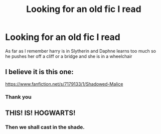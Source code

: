 #+TITLE: Looking for an old fic I read

* Looking for an old fic I read
:PROPERTIES:
:Author: kingsoloman28
:Score: 12
:DateUnix: 1468707225.0
:DateShort: 2016-Jul-17
:FlairText: Request
:END:
As far as I remember harry is in Slytherin and Daphne learns too much so he pushes her off a cliff or a bridge and she is in a wheelchair


** I believe it is this one:

[[https://www.fanfiction.net/s/7179133/1/Shadowed-Malice]]
:PROPERTIES:
:Author: TheAxeofMetal
:Score: 3
:DateUnix: 1468729757.0
:DateShort: 2016-Jul-17
:END:

*** Thank you
:PROPERTIES:
:Author: kingsoloman28
:Score: 2
:DateUnix: 1468750848.0
:DateShort: 2016-Jul-17
:END:


** THIS! IS! HOGWARTS!
:PROPERTIES:
:Score: 4
:DateUnix: 1468710611.0
:DateShort: 2016-Jul-17
:END:

*** Then we shall cast in the shade.
:PROPERTIES:
:Author: yarglethatblargle
:Score: 3
:DateUnix: 1468714145.0
:DateShort: 2016-Jul-17
:END:
